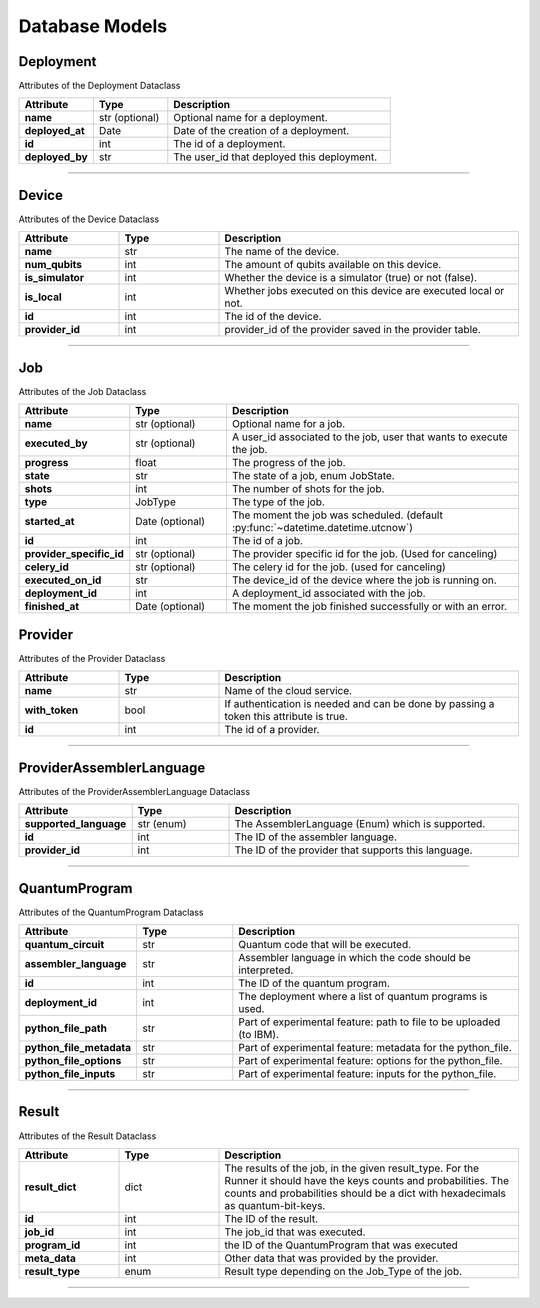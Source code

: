 Database Models
=========================================

Deployment
----------------------

Attributes of the Deployment Dataclass

..  list-table::
    :header-rows: 1
    :widths: 20 20 60

    *   - Attribute
        - Type
        - Description

    *   - **name**
        - str (optional)
        - Optional name for a deployment.

    *   - **deployed_at**
        - Date
        - Date of the creation of a deployment.

    *   - **id**
        - int 
        - The id of a deployment.

    *   - **deployed_by**
        - str
        - The user_id that deployed this deployment.

   
=====

Device
--------------

Attributes of the Device Dataclass

..  list-table::
    :header-rows: 1
    :widths: 20 20 60

    *   - Attribute
        - Type
        - Description

    *   - **name**
        - str
        - The name of the device.

    *   - **num_qubits**
        - int
        - The amount of qubits available on this device.

    *   - **is_simulator**
        - int
        - Whether the device is a simulator (true) or not (false).

    *   - **is_local**
        - int
        - Whether jobs executed on this device are executed local or not.

    *   - **id**
        - int
        - The id of the device.

    *   - **provider_id**
        - int
        - provider_id of the provider saved in the provider table.



=====

Job
----------------------

Attributes of the Job Dataclass

..  list-table::
    :header-rows: 1
    :widths: 20 20 60

    *   - Attribute
        - Type
        - Description

    *   - **name**
        - str (optional)
        - Optional name for a job.

    *   - **executed_by**
        - str (optional)
        - A user_id associated to the job, user that wants to execute the job.

    *   - **progress**
        - float
        - The progress of the job.

    *   - **state**
        - str
        - The state of a job, enum JobState.

    *   - **shots**
        - int
        - The number of shots for the job.

    *   - **type**
        - JobType
        - The type of the job.

    *   - **started_at**
        - Date (optional)
        - The moment the job was scheduled. (default :py:func:`~datetime.datetime.utcnow`)

    *   - **id**
        - int
        - The id of a job.

    *   - **provider_specific_id**
        - str (optional)
        - The provider specific id for the job. (Used for canceling)

    *   - **celery_id**
        - str (optional)
        - The celery id for the job. (used for canceling)

    *   - **executed_on_id**
        - str 
        - The device_id of the device where the job is running on.

    *   - **deployment_id**
        - int 
        - A deployment_id associated with the job.

    *   - **finished_at**
        - Date (optional)
        - The moment the job finished successfully or with an error.

Provider
--------

Attributes of the Provider Dataclass

..  list-table::
    :header-rows: 1
    :widths: 20 20 60

    *   - Attribute
        - Type
        - Description

    *   - **name**
        - str
        - Name of the cloud service.

    *   - **with_token**
        - bool
        - If authentication is needed and can be done by passing a token this attribute is true.

    *   - **id**
        - int
        - The id of a provider.

=====

ProviderAssemblerLanguage
-----------------------------

Attributes of the ProviderAssemblerLanguage Dataclass

..  list-table::
    :header-rows: 1
    :widths: 20 20 60

    *   - Attribute
        - Type
        - Description

    *   - **supported_language**
        - str (enum)
        - The AssemblerLanguage (Enum) which is supported.

    *   - **id**
        - int
        - The ID of the assembler language.

    *   - **provider_id**
        - int
        - The ID of the provider that supports this language.

=====

QuantumProgram
-----------------

Attributes of the QuantumProgram Dataclass


..  list-table::
    :header-rows: 1
    :widths: 20 20 60

    *   - Attribute
        - Type
        - Description

    *   - **quantum_circuit**
        - str
        - Quantum code that will be executed.

    *   - **assembler_language**
        - str
        - Assembler language in which the code should be interpreted.

    *   - **id**
        - int
        - The ID of the quantum program.

    *   - **deployment_id**
        - int
        - The deployment where a list of quantum programs is used.

    *   - **python_file_path**
        - str
        - Part of experimental feature: path to file to be uploaded (to IBM).

    *   - **python_file_metadata**
        - str
        - Part of experimental feature: metadata for the python_file.

    *   - **python_file_options**
        - str
        - Part of experimental feature: options for the python_file.

    *   - **python_file_inputs**
        - str
        - Part of experimental feature: inputs for the python_file.

=====

Result
-----------------

Attributes of the Result Dataclass

..  list-table::
    :header-rows: 1
    :widths: 20 20 60

    *   - Attribute
        - Type
        - Description

    *   - **result_dict**
        - dict
        - The results of the job, in the given result_type.
          For the Runner it should have the keys counts and probabilities.
          The counts and probabilities should be a dict with hexadecimals as quantum-bit-keys.

    *   - **id**
        - int
        - The ID of the result.

    *   - **job_id**
        - int
        - The job_id that was executed.

    *   - **program_id**
        - int
        - the ID of the QuantumProgram that was executed

    *   - **meta_data**
        - int
        - Other data that was provided by the provider.

    *   - **result_type**
        - enum
        - Result type depending on the Job_Type of the job.

=====


